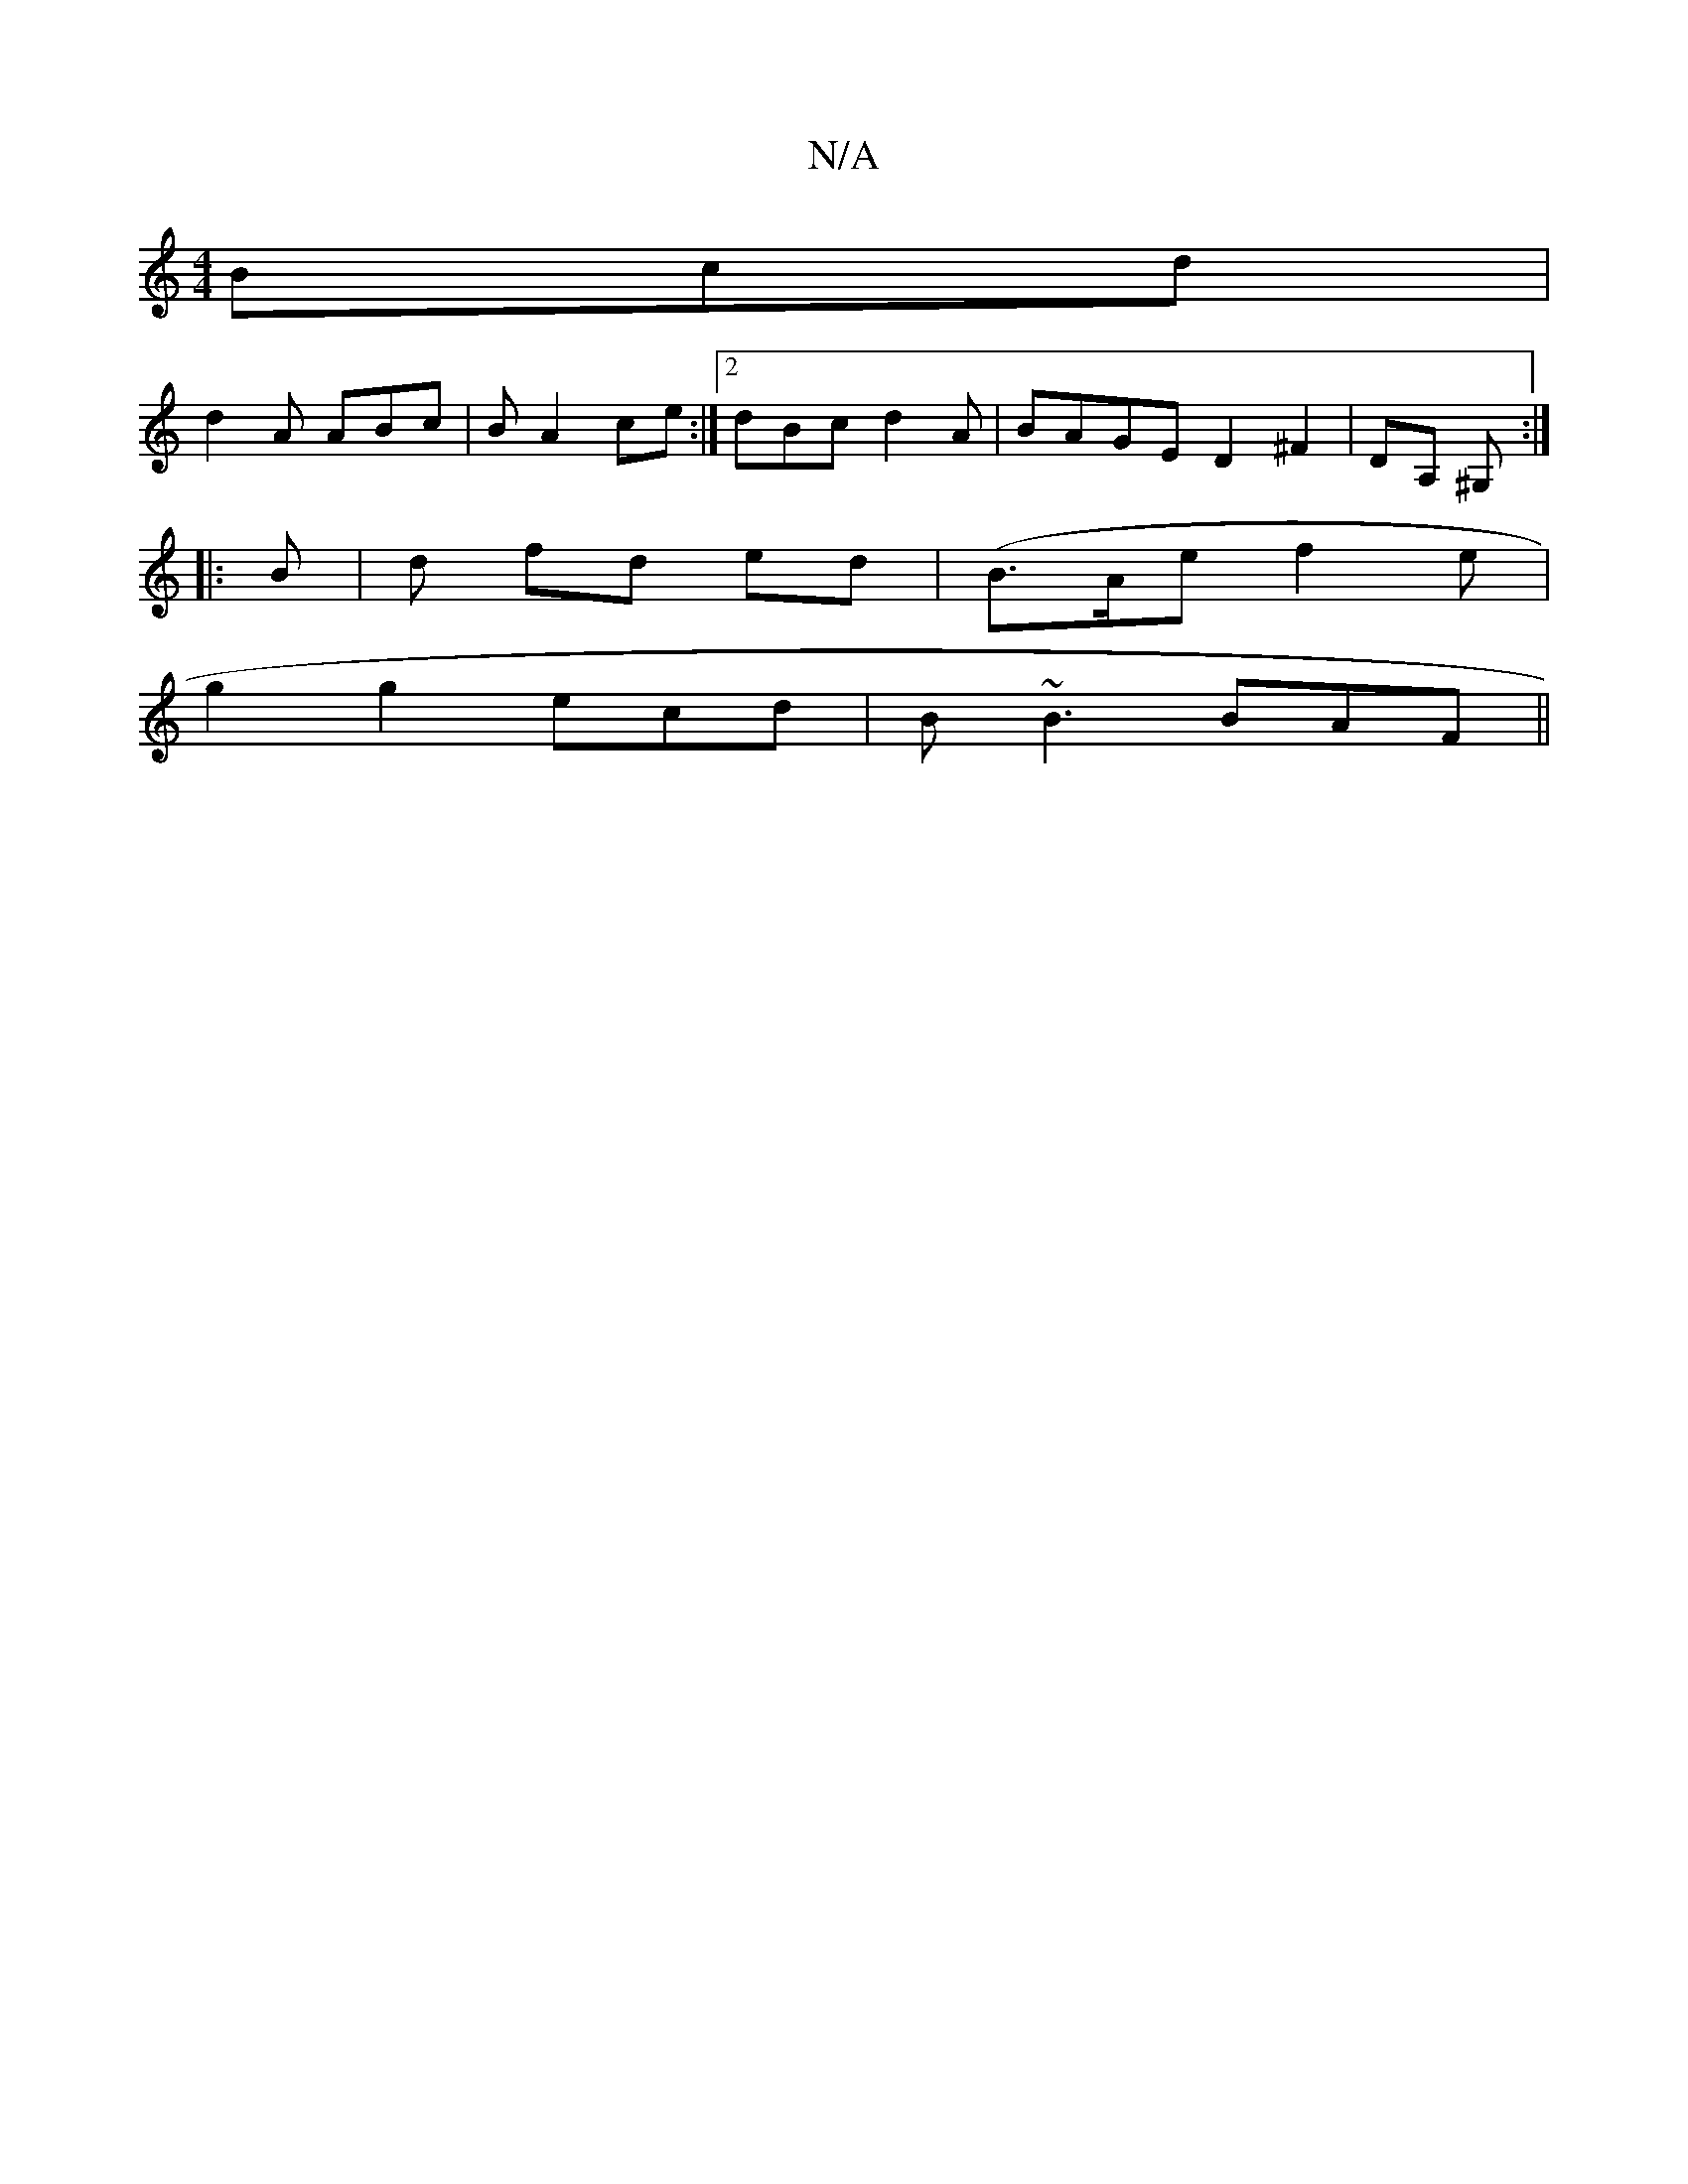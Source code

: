 X:1
T:N/A
M:4/4
R:N/A
K:Cmajor
 Bcd|
d2A ABc|BA2 ce:|2 dBc d2 A|BAGE D2 ^F2 |DA, ^G, :|
|:B|d fd ed|(B>Aen f2 e|
g2g2 ecd|B~B3 BAF ||

|:F2F EFG|1 GFD AFD | EGA BAA|
BdB GAD ||

|:c2 AB d2 | G2 B AGE|D2 E E2 F |
G/A/ | "Anm" d3 B B